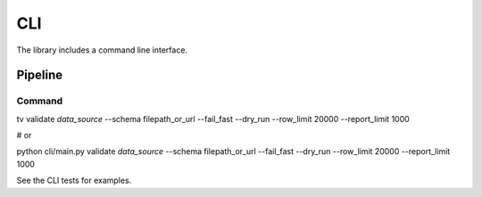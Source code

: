 CLI
===

The library includes a command line interface.

Pipeline
--------

Command
*******

::

tv validate *data_source* --schema filepath_or_url --fail_fast --dry_run --row_limit 20000 --report_limit 1000

# or

python cli/main.py validate *data_source* --schema filepath_or_url --fail_fast --dry_run --row_limit 20000 --report_limit 1000

See the CLI tests for examples.
